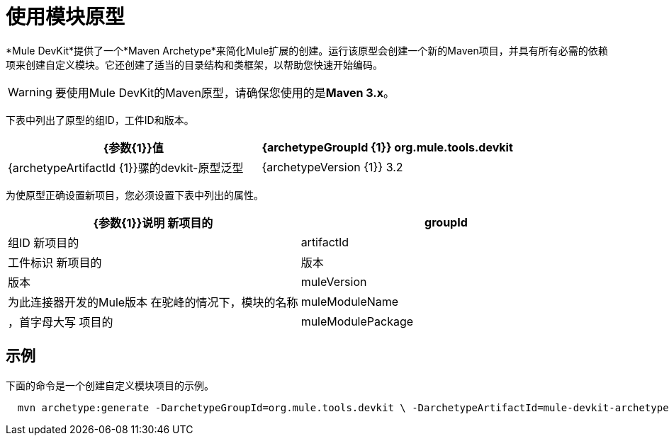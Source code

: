 = 使用模块原型

*Mule DevKit*提供了一个*Maven Archetype*来简化Mule扩展的创建。运行该原型会创建一个新的Maven项目，并具有所有必需的依赖项来创建自定义模块。它还创建了适当的目录结构和类框架，以帮助您快速开始编码。

[WARNING]
要使用Mule DevKit的Maven原型，请确保您使用的是**Maven 3.x**。

下表中列出了原型的组ID，工件ID和版本。

[%header,cols="2*"]
|===
| {参数{1}}值
| {archetypeGroupId {1}} org.mule.tools.devkit
| {archetypeArtifactId {1}}骡的devkit-原型泛型
| {archetypeVersion {1}} 3.2
|===

为使原型正确设置新项目，您必须设置下表中列出的属性。

[%header,cols="2*"]
|===
| {参数{1}}说明
新项目的| groupId  |组ID
新项目的| artifactId  |工件标识
新项目的|版本 |版本
| muleVersion  |为此连接器开发的Mule版本
在驼峰的情况下，模块的名称| muleModuleName  |，首字母大写
项目的| muleModulePackage  |基本包（例如：com.mycompany）
|===

== 示例

下面的命令是一个创建自定义模块项目的示例。

----
  mvn archetype:generate -DarchetypeGroupId=org.mule.tools.devkit \ -DarchetypeArtifactId=mule-devkit-archetype-generic -DarchetypeVersion=3.2 \-DarchetypeRepository=http://repository.mulesoft.org/releases/ \ -DgroupId=com.mycompany -DartifactId=cool-module -Dversion=1.0-SNAPSHOT \-DmuleVersion=3.2.1 -DmuleModuleName=CoolExtension \-Dpackage=com.mycompany.coolextension \-DarchetypeRepository=http://repository.mulesoft.org/releases
----
